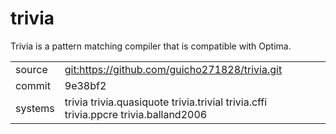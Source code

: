 * trivia

Trivia is a pattern matching compiler that is compatible with Optima.

|---------+-------------------------------------------------------------------------------------|
| source  | git:https://github.com/guicho271828/trivia.git                                      |
| commit  | 9e38bf2                                                                             |
| systems | trivia trivia.quasiquote trivia.trivial trivia.cffi trivia.ppcre trivia.balland2006 |
|---------+-------------------------------------------------------------------------------------|
